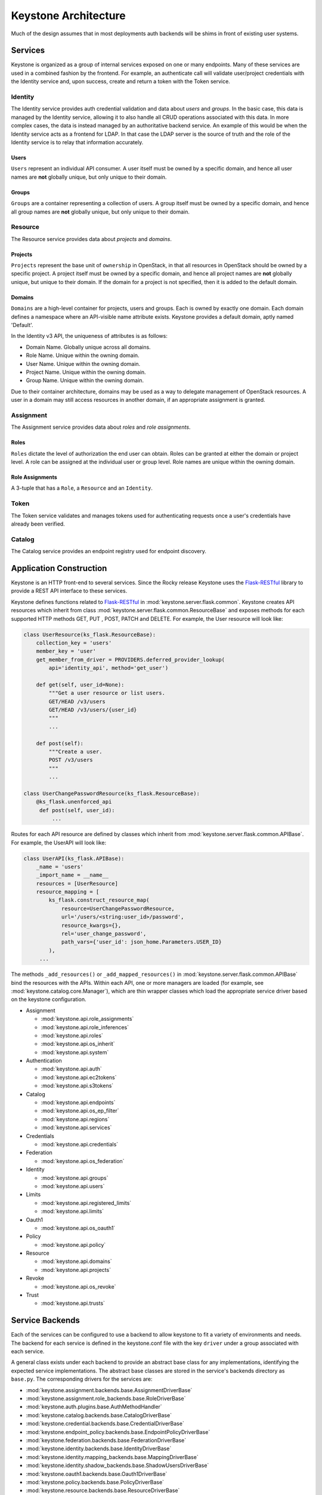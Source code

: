 ..
      Copyright 2011-2012 OpenStack Foundation
      All Rights Reserved.

      Licensed under the Apache License, Version 2.0 (the "License"); you may
      not use this file except in compliance with the License. You may obtain
      a copy of the License at

          http://www.apache.org/licenses/LICENSE-2.0

      Unless required by applicable law or agreed to in writing, software
      distributed under the License is distributed on an "AS IS" BASIS, WITHOUT
      WARRANTIES OR CONDITIONS OF ANY KIND, either express or implied. See the
      License for the specific language governing permissions and limitations
      under the License.

=====================
Keystone Architecture
=====================

Much of the design assumes that in most deployments auth backends will be shims
in front of existing user systems.


Services
========

Keystone is organized as a group of internal services exposed on one or many
endpoints. Many of these services are used in a combined fashion by the
frontend. For example, an authenticate call will validate user/project
credentials with the Identity service and, upon success, create and return a
token with the Token service.


Identity
--------

The Identity service provides auth credential validation and data about `users`
and `groups`. In the basic case, this data is managed by the Identity service,
allowing it to also handle all CRUD operations associated with this data. In
more complex cases, the data is instead managed by an authoritative backend
service. An example of this would be when the Identity service acts as a
frontend for LDAP. In that case the LDAP server is the source of truth and the
role of the Identity service is to relay that information accurately.

Users
^^^^^

``Users`` represent an individual API consumer. A user itself must be owned by
a specific domain, and hence all user names are **not** globally unique, but
only unique to their domain.

Groups
^^^^^^

``Groups`` are a container representing a collection of users. A group itself
must be owned by a specific domain, and hence all group names are **not**
globally unique, but only unique to their domain.

Resource
--------

The Resource service provides data about `projects` and `domains`.

Projects
^^^^^^^^

``Projects`` represent the base unit of ``ownership`` in OpenStack, in that all
resources in OpenStack should be owned by a specific project. A project itself
must be owned by a specific domain, and hence all project names are **not**
globally unique, but unique to their domain. If the domain for a project is not
specified, then it is added to the default domain.

Domains
^^^^^^^

``Domains`` are a high-level container for projects, users and groups. Each is
owned by exactly one domain. Each domain defines a namespace where an
API-visible name attribute exists. Keystone provides a default domain, aptly
named 'Default'.

In the Identity v3 API, the uniqueness of attributes is as follows:

- Domain Name. Globally unique across all domains.

- Role Name. Unique within the owning domain.

- User Name. Unique within the owning domain.

- Project Name. Unique within the owning domain.

- Group Name. Unique within the owning domain.

Due to their container architecture, domains may be used as a way to delegate
management of OpenStack resources. A user in a domain may still access
resources in another domain, if an appropriate assignment is granted.


Assignment
----------

The Assignment service provides data about `roles` and `role assignments`.

Roles
^^^^^

``Roles`` dictate the level of authorization the end user can obtain. Roles
can be granted at either the domain or project level. A role can be assigned at
the individual user or group level. Role names are unique within the
owning domain.

Role Assignments
^^^^^^^^^^^^^^^^

A 3-tuple that has a ``Role``, a ``Resource`` and an ``Identity``.

Token
-----

The Token service validates and manages tokens used for authenticating requests
once a user's credentials have already been verified.


Catalog
-------

The Catalog service provides an endpoint registry used for endpoint discovery.


Application Construction
========================

Keystone is an HTTP front-end to several services. Since the Rocky release Keystone
uses the `Flask-RESTful`_ library to provide a REST API interface to these services.

.. _`Flask-RESTful`: https://flask-restful.readthedocs.io/en/latest/

Keystone defines functions related to `Flask-RESTful`_ in
:mod:`keystone.server.flask.common`. Keystone creates API resources which
inherit from class :mod:`keystone.server.flask.common.ResourceBase` and exposes methods
for each supported HTTP methods GET, PUT , POST, PATCH and DELETE. For example, the User
resource will look like:

.. code-block:: python

    class UserResource(ks_flask.ResourceBase):
        collection_key = 'users'
        member_key = 'user'
        get_member_from_driver = PROVIDERS.deferred_provider_lookup(
            api='identity_api', method='get_user')

        def get(self, user_id=None):
            """Get a user resource or list users.
            GET/HEAD /v3/users
            GET/HEAD /v3/users/{user_id}
            """
            ...

        def post(self):
            """Create a user.
            POST /v3/users
            """
            ...

    class UserChangePasswordResource(ks_flask.ResourceBase):
        @ks_flask.unenforced_api
         def post(self, user_id):
             ...

Routes for each API resource are defined by classes which inherit from
:mod:`keystone.server.flask.common.APIBase`. For example, the UserAPI will
look like:

.. code-block:: python

    class UserAPI(ks_flask.APIBase):
        _name = 'users'
        _import_name = __name__
        resources = [UserResource]
        resource_mapping = [
            ks_flask.construct_resource_map(
                resource=UserChangePasswordResource,
                url='/users/<string:user_id>/password',
                resource_kwargs={},
                rel='user_change_password',
                path_vars={'user_id': json_home.Parameters.USER_ID}
            ),
         ...

The methods ``_add_resources()`` or ``_add_mapped_resources()`` in
:mod:`keystone.server.flask.common.APIBase` bind the resources with the APIs.
Within each API, one or more managers are loaded (for example, see
:mod:`keystone.catalog.core.Manager`), which are thin wrapper classes which load
the appropriate service driver based on the keystone configuration.

* Assignment

  * :mod:`keystone.api.role_assignments`
  * :mod:`keystone.api.role_inferences`
  * :mod:`keystone.api.roles`
  * :mod:`keystone.api.os_inherit`
  * :mod:`keystone.api.system`

* Authentication

  * :mod:`keystone.api.auth`
  * :mod:`keystone.api.ec2tokens`
  * :mod:`keystone.api.s3tokens`

* Catalog

  * :mod:`keystone.api.endpoints`
  * :mod:`keystone.api.os_ep_filter`
  * :mod:`keystone.api.regions`
  * :mod:`keystone.api.services`

* Credentials

  * :mod:`keystone.api.credentials`

* Federation

  * :mod:`keystone.api.os_federation`

* Identity

  * :mod:`keystone.api.groups`
  * :mod:`keystone.api.users`

* Limits

  * :mod:`keystone.api.registered_limits`
  * :mod:`keystone.api.limits`

* Oauth1

  * :mod:`keystone.api.os_oauth1`

* Policy

  * :mod:`keystone.api.policy`

* Resource

  * :mod:`keystone.api.domains`
  * :mod:`keystone.api.projects`

* Revoke

  * :mod:`keystone.api.os_revoke`

* Trust

  * :mod:`keystone.api.trusts`

Service Backends
================

Each of the services can be configured to use a backend to allow keystone to
fit a variety of environments and needs. The backend for each service is
defined in the keystone.conf file with the key ``driver`` under a group
associated with each service.

A general class exists under each backend to provide an abstract base class
for any implementations, identifying the expected service implementations. The
abstract base classes are stored in the service's backends directory as
``base.py``. The corresponding drivers for the services are:

* :mod:`keystone.assignment.backends.base.AssignmentDriverBase`
* :mod:`keystone.assignment.role_backends.base.RoleDriverBase`
* :mod:`keystone.auth.plugins.base.AuthMethodHandler`
* :mod:`keystone.catalog.backends.base.CatalogDriverBase`
* :mod:`keystone.credential.backends.base.CredentialDriverBase`
* :mod:`keystone.endpoint_policy.backends.base.EndpointPolicyDriverBase`
* :mod:`keystone.federation.backends.base.FederationDriverBase`
* :mod:`keystone.identity.backends.base.IdentityDriverBase`
* :mod:`keystone.identity.mapping_backends.base.MappingDriverBase`
* :mod:`keystone.identity.shadow_backends.base.ShadowUsersDriverBase`
* :mod:`keystone.oauth1.backends.base.Oauth1DriverBase`
* :mod:`keystone.policy.backends.base.PolicyDriverBase`
* :mod:`keystone.resource.backends.base.ResourceDriverBase`
* :mod:`keystone.resource.config_backends.base.DomainConfigDriverBase`
* :mod:`keystone.revoke.backends.base.RevokeDriverBase`
* :mod:`keystone.token.providers.base.Provider`
* :mod:`keystone.trust.backends.base.TrustDriverBase`

If you implement a backend driver for one of the keystone services, you're
expected to subclass from these classes.


Templated Backend
-----------------

Largely designed for a common use case around service catalogs in the keystone
project, a templated backend is a catalog backend that simply expands
pre-configured templates to provide catalog data.

Example paste.deploy config (uses $ instead of % to avoid ConfigParser's
interpolation)

.. code-block:: ini

    [DEFAULT]
    catalog.RegionOne.identity.publicURL = http://localhost:$(public_port)s/v3
    catalog.RegionOne.identity.adminURL = http://localhost:$(public_port)s/v3
    catalog.RegionOne.identity.internalURL = http://localhost:$(public_port)s/v3
    catalog.RegionOne.identity.name = 'Identity Service'


Data Model
==========

Keystone was designed from the ground up to be amenable to multiple styles of
backends. As such, many of the methods and data types will happily accept more
data than they know what to do with and pass them on to a backend.

There are a few main data types:

* **User**: has account credentials, is associated with one or more projects or domains
* **Group**: a collection of users, is associated with one or more projects or domains
* **Project**: unit of ownership in OpenStack, contains one or more users
* **Domain**: unit of ownership in OpenStack, contains users, groups and projects
* **Role**: a first-class piece of metadata associated with many user-project pairs.
* **Token**: identifying credential associated with a user or user and project
* **Extras**: bucket of key-value metadata associated with a user-project pair.
* **Rule**: describes a set of requirements for performing an action.

While the general data model allows a many-to-many relationship between users
and groups to projects and domains; the actual backend implementations take
varying levels of advantage of that functionality.


Approach to CRUD
================

While it is expected that any "real" deployment at a large company will manage
their users and groups in their existing user systems, a variety of CRUD
operations are provided for the sake of development and testing.

CRUD is treated as an extension or additional feature to the core feature set,
in that a backend is not required to support it. It is expected that
backends for services that don't support the CRUD operations will raise a
:mod:`keystone.exception.NotImplemented`.


Approach to Authorization (Policy)
==================================

Various components in the system require that different actions are allowed
based on whether the user is authorized to perform that action.

For the purposes of keystone there are only a couple levels of authorization
being checked for:

* Require that the performing user is considered an admin.
* Require that the performing user matches the user being referenced.

Other systems wishing to use the policy engine will require additional styles
of checks and will possibly write completely custom backends. By default,
keystone leverages policy enforcement that is maintained in `oslo.policy
<https://opendev.org/openstack/oslo.policy/>`_.


Rules
-----

Given a list of matches to check for, simply verify that the credentials
contain the matches. For example:

.. code-block:: python

  credentials = {'user_id': 'foo', 'is_admin': 1, 'roles': ['nova:netadmin']}

  # An admin only call:
  policy_api.enforce(('is_admin:1',), credentials)

  # An admin or owner call:
  policy_api.enforce(('is_admin:1', 'user_id:foo'), credentials)

  # A netadmin call:
  policy_api.enforce(('roles:nova:netadmin',), credentials)

Credentials are generally built from the user metadata in the 'extras' part
of the Identity API. So, adding a 'role' to the user just means adding the role
to the user metadata.


Capability RBAC
---------------

(Not yet implemented.)

Another approach to authorization can be action-based, with a mapping of roles
to which capabilities are allowed for that role. For example:

.. code-block:: python

  credentials = {'user_id': 'foo', 'is_admin': 1, 'roles': ['nova:netadmin']}

  # add a policy
  policy_api.add_policy('action:nova:add_network', ('roles:nova:netadmin',))

  policy_api.enforce(('action:nova:add_network',), credentials)

In the backend this would look up the policy for 'action:nova:add_network' and
then do what is effectively a 'Simple Match' style match against the credentials.

Approach to Authentication
==========================

Keystone provides several authentication plugins that inherit from
:mod:`keystone.auth.plugins.base`. The following is a list of available plugins.

* :mod:`keystone.auth.plugins.external.Base`
* :mod:`keystone.auth.plugins.mapped.Mapped`
* :mod:`keystone.auth.plugins.oauth1.OAuth`
* :mod:`keystone.auth.plugins.password.Password`
* :mod:`keystone.auth.plugins.token.Token`
* :mod:`keystone.auth.plugins.totp.TOTP`

In the most basic plugin ``password``, two pieces of information are required
to authenticate with keystone, a bit of ``Resource`` information and a bit of
``Identity``.

Take the following call POST data for instance:

.. code-block:: javascript

    {
        "auth": {
            "identity": {
                "methods": [
                    "password"
                ],
                "password": {
                    "user": {
                        "id": "0ca8f6",
                        "password": "secretsecret"
                    }
                }
            },
            "scope": {
                "project": {
                    "id": "263fd9"
                }
            }
        }
    }

The user (ID of 0ca8f6) is attempting to retrieve a token that is scoped to
project (ID of 263fd9).

To perform the same call with names instead of IDs, we now need to supply
information about the domain. This is because usernames are only unique within
a given domain, but user IDs are supposed to be unique across the deployment.
Thus, the auth request looks like the following:

.. code-block:: javascript

    {
        "auth": {
            "identity": {
                "methods": [
                    "password"
                ],
                "password": {
                    "user": {
                        "domain": {
                            "name": "acme"
                        }
                        "name": "userA",
                        "password": "secretsecret"
                    }
                }
            },
            "scope": {
                "project": {
                    "domain": {
                        "id": "1789d1"
                    },
                    "name": "project-x"
                }
            }
        }
    }

For both the user and the project portion, we must supply either a domain ID
or a domain name, in order to properly determine the correct user and project.

Alternatively, if we wanted to represent this as environment variables for a
command line, it would be:

.. code-block:: bash

    $ export OS_PROJECT_DOMAIN_ID=1789d1
    $ export OS_USER_DOMAIN_NAME=acme
    $ export OS_USERNAME=userA
    $ export OS_PASSWORD=secretsecret
    $ export OS_PROJECT_NAME=project-x

Note that the project the user is attempting to access must be in the same
domain as the user.

What is Scope?
--------------

Scope is an overloaded term.

In reference to authenticating, as seen above, scope refers to the portion of
the POST data that dictates what ``Resource`` (project, domain, or system) the
user wants to access.

In reference to tokens, scope refers to the effectiveness of a token,
i.e.: a `project-scoped` token is only useful on the project it was initially
granted for. A `domain-scoped` token may be used to perform domain-related
function. A `system-scoped` token is only useful for interacting with APIs that
affect the entire deployment.

In reference to users, groups, and projects, scope often refers to the domain
that the entity is owned by. i.e.: a user in domain X is scoped to domain X.
